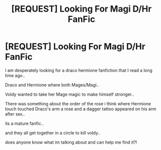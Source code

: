 #+TITLE: [REQUEST] Looking For Magi D/Hr FanFic

* [REQUEST] Looking For Magi D/Hr FanFic
:PROPERTIES:
:Author: ToxiicPixiie
:Score: 4
:DateUnix: 1462449945.0
:DateShort: 2016-May-05
:FlairText: Request
:END:
I am desperately looking for a draco hermione fanfiction that I read a long time ago..

Draco and Hermione where both Mages/Magi..

Voldy wanted to take her Mage magic to make himself stronger..

There was something about the order of the rose i think where Hermione touch touched Draco's arm a rose and a dagger tattoo appeared on his arm after sex..

its a mature fanfic..

and they all get together in a circle to kill voldy..

does anyone know what im talking about and can help me find it?!

